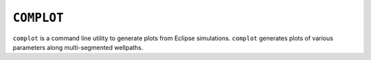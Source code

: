 ===========
``COMPLOT``
===========

``complot`` is a command line utility to generate plots from Eclipse
simulations.  ``complot`` generates plots of various parameters along
multi-segmented wellpaths.
